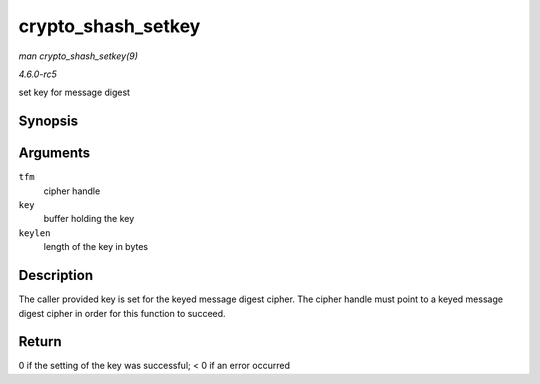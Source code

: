 .. -*- coding: utf-8; mode: rst -*-

.. _API-crypto-shash-setkey:

===================
crypto_shash_setkey
===================

*man crypto_shash_setkey(9)*

*4.6.0-rc5*

set key for message digest


Synopsis
========

.. c:function:: int crypto_shash_setkey( struct crypto_shash * tfm, const u8 * key, unsigned int keylen )

Arguments
=========

``tfm``
    cipher handle

``key``
    buffer holding the key

``keylen``
    length of the key in bytes


Description
===========

The caller provided key is set for the keyed message digest cipher. The
cipher handle must point to a keyed message digest cipher in order for
this function to succeed.


Return
======

0 if the setting of the key was successful; < 0 if an error occurred


.. ------------------------------------------------------------------------------
.. This file was automatically converted from DocBook-XML with the dbxml
.. library (https://github.com/return42/sphkerneldoc). The origin XML comes
.. from the linux kernel, refer to:
..
.. * https://github.com/torvalds/linux/tree/master/Documentation/DocBook
.. ------------------------------------------------------------------------------
